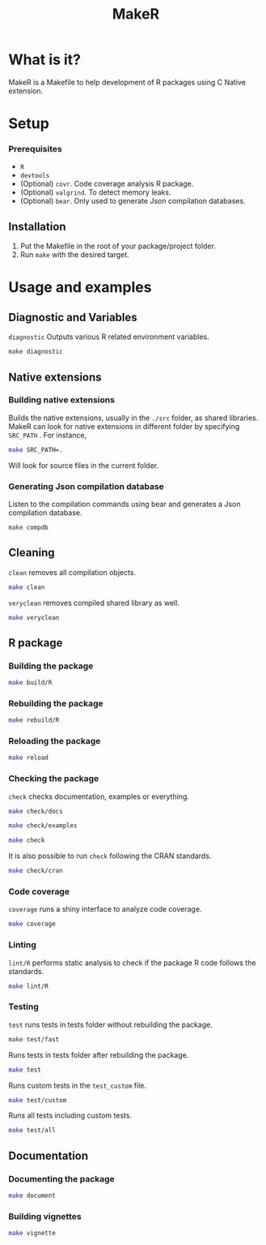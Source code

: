 #+TITLE: MakeR

* What is it?
MakeR is a Makefile to help development of R packages using C Native extension.
* Setup
*** Prerequisites
+ =R=
+ =devtools=
+ (Optional) =covr=. Code coverage analysis R package.
+ (Optional) =valgrind=. To detect memory leaks.
+ (Optional) =bear=. Only used to generate Json compilation databases.

** Installation
1. Put the Makefile in the root of your package/project folder. 
2. Run =make= with the desired target.
* Usage and examples
** Diagnostic and Variables
=diagnostic= Outputs various R related environment variables.
#+BEGIN_SRC sh
make diagnostic
#+END_SRC
** Native extensions
*** Building native extensions
Builds the native extensions, usually in the =./src= folder, as shared libraries.
MakeR can look for native extensions in different folder by specifying =SRC_PATH= . 
For instance,
#+BEGIN_SRC sh
make SRC_PATH=.
#+END_SRC
Will look for source files in the current folder.
*** Generating Json compilation database
Listen to the compilation commands using bear and generates a Json compilation database.
#+BEGIN_SRC sh
make compdb
#+END_SRC
** Cleaning
=clean= removes all compilation objects.
#+BEGIN_SRC sh
make clean
#+END_SRC
=veryclean= removes compiled shared library as well.
#+BEGIN_SRC sh
make veryclean
#+END_SRC
** R package
*** Building the package
#+BEGIN_SRC sh
make build/R
#+END_SRC
*** Rebuilding the package
#+BEGIN_SRC sh
make rebuild/R
#+END_SRC
*** Reloading the package
#+BEGIN_SRC sh
make reload
#+END_SRC
*** Checking the package
=check= checks documentation, examples or everything.
#+BEGIN_SRC sh
make check/docs
#+END_SRC
#+BEGIN_SRC sh
make check/examples
#+END_SRC
#+BEGIN_SRC sh
make check
#+END_SRC
It is also possible to run =check= following the CRAN standards.
#+BEGIN_SRC sh
make check/cran
#+END_SRC
*** Code coverage
=coverage= runs a shiny interface to analyze code coverage.
#+BEGIN_SRC sh
make coverage
#+END_SRC
*** Linting
=lint/R= performs static analysis to check if the package R code follows the standards.
#+BEGIN_SRC sh
make lint/R
#+END_SRC
*** Testing
=test= runs tests in tests folder without rebuilding the package.
#+BEGIN_SRC sh
make test/fast
#+END_SRC
Runs tests in tests folder after rebuilding the package.
#+BEGIN_SRC sh
make test
#+END_SRC
Runs custom tests in the =test_custom= file.
#+BEGIN_SRC sh
make test/custom
#+END_SRC
Runs all tests including custom tests.
#+BEGIN_SRC sh
make test/all
#+END_SRC
** Documentation
*** Documenting the package
#+BEGIN_SRC sh
make document
#+END_SRC
*** Building vignettes
#+BEGIN_SRC sh
make vignette
#+END_SRC
     
